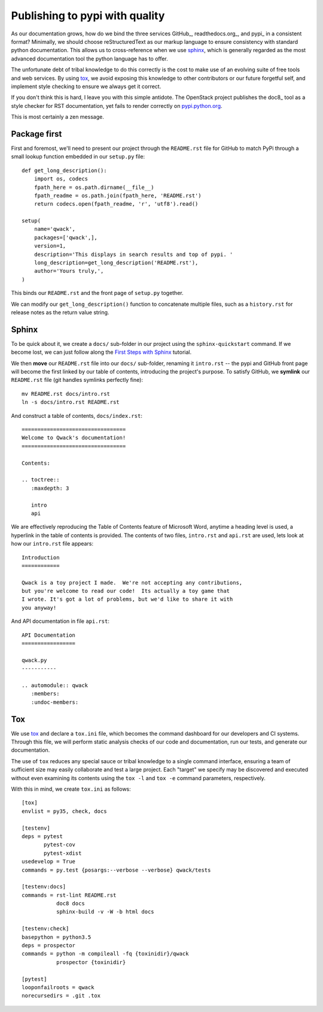 Publishing to pypi with quality
===============================

As our documentation grows, how do we bind the three services GitHub_,
readthedocs.org_, and pypi_ in a consistent format?  Minimally, we should
choose reStructuredText as our markup language to ensure consistency with
standard python documentation.  This allows us to cross-reference when we use
sphinx_, which is generally regarded as the most advanced documentation tool
the python language has to offer.

The unfortunate debt of tribal knowledge to do this correctly is the cost to
make use of an evolving suite of free tools and web services.  By using tox_,
we avoid exposing this knowledge to other contributors or our future forgetful
self, and implement style checking to ensure we always get it correct.

If you don't think this is hard, I leave you with this simple antidote.
The OpenStack project publishes the doc8_ tool as a style checker for RST
documentation, yet fails to render correctly on `pypi.python.org
<https://pypi.python.org/pypi/doc8/0.6.0>`_.

This is most certainly a zen message.

Package first
-------------

First and foremost, we'll need to present our project through the
``README.rst`` file for GitHub to match PyPi through a small lookup function
embedded in our ``setup.py`` file::

       def get_long_description():
           import os, codecs
           fpath_here = os.path.dirname(__file__)
           fpath_readme = os.path.join(fpath_here, 'README.rst')
           return codecs.open(fpath_readme, 'r', 'utf8').read()

       setup(
           name='qwack',
           packages=['qwack',],
           version=1,
           description='This displays in search results and top of pypi. '
           long_description=get_long_description('README.rst'),
           author='Yours truly,',
       )
        
This binds our ``README.rst`` and the front page of ``setup.py`` together.

We can modify our ``get_long_description()`` function to concatenate multiple
files, such as a ``history.rst`` for release notes as the return value string.

Sphinx
------

To be quick about it, we create a ``docs/`` sub-folder in our project using the
``sphinx-quickstart`` command. If we become lost, we can just follow along
the `First Steps with Sphinx
<http://www.sphinx-doc.org/en/stable/tutorial.html>`_ tutorial.

We then **move** our ``README.rst`` file into our ``docs/`` sub-folder,
renaming it ``intro.rst`` -- the pypi and GitHub front page will become the
first linked by our table of contents, introducing the project's purpose.
To satisfy GitHub, we **symlink** our ``README.rst`` file (git handles symlinks
perfectly fine)::

        mv README.rst docs/intro.rst
        ln -s docs/intro.rst README.rst

And construct a table of contents, ``docs/index.rst``::

        =================================
        Welcome to Qwack's documentation!
        =================================

        Contents:

        .. toctree::
           :maxdepth: 3

           intro
           api

We are effectively reproducing the Table of Contents feature of Microsoft Word,
anytime a heading level is used, a hyperlink in the table of contents is
provided.  The contents of two files, ``intro.rst`` and ``api.rst`` are used,
lets look at how our ``intro.rst`` file appears::

        Introduction
        ============

        Qwack is a toy project I made.  We're not accepting any contributions,
        but you're welcome to read our code!  Its actually a toy game that
        I wrote. It's got a lot of problems, but we'd like to share it with
        you anyway!

And API documentation in file ``api.rst``::

        API Documentation
        =================

        qwack.py
        -----------

        .. automodule:: qwack
           :members:
           :undoc-members:

Tox
---

We use tox_ and declare a ``tox.ini`` file, which becomes the command dashboard
for our developers and CI systems.  Through this file, we will perform static
analysis checks of our code and documentation, run our tests, and generate our
documentation. 

The use of ``tox`` reduces any special sauce or tribal knowledge to a single
command interface, ensuring a team of sufficient size may easily collaborate
and test a large project. Each "target" we specify may be discovered and
executed without even examining its contents using the ``tox -l`` and
``tox -e`` command parameters, respectively.

With this in mind, we create ``tox.ini`` as follows::

        [tox]
        envlist = py35, check, docs

        [testenv]
        deps = pytest
               pytest-cov
               pytest-xdist
        usedevelop = True
        commands = py.test {posargs:--verbose --verbose} qwack/tests

        [testenv:docs]
        commands = rst-lint README.rst
                   doc8 docs
                   sphinx-build -v -W -b html docs

        [testenv:check]
        basepython = python3.5
        deps = prospector
        commands = python -m compileall -fq {toxinidir}/qwack
                   prospector {toxinidir}

        [pytest]
        looponfailroots = qwack
        norecursedirs = .git .tox
